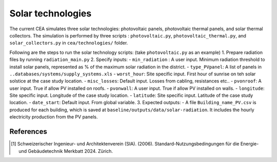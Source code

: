 Solar technologies
==================

The current CEA simulates three solar technologies: photovoltaic panels, photovoltaic thermal panels, and solar thermal collectors.
The simulation is performed by three scripts : ``photovoltaic.py``, ``photovoltaic_thermal.py``, and ``solar_collectors.py`` in ``cea/technologies/`` folder.

Following are the steps to run the solar technology scripts: (take ``photovoltaic.py`` as an example)
1. Prepare radiation files by running ``radiation_main.py``
2. Specify inputs:
- ``min_radiation`` : A user input. Minimum radiation threshold to install solar panels, represented as % of the maximum solar radiation in the district.
- ``type_PVpanel``: A list of panels in ``..databases/systems/supply_systems.xls``
- ``worst_hour``: Site specific input. First hour of sunrise on teh solar solstice at the case study location.
- ``misc_losses``: Default input. Losses from cabling, resistances etc..
- ``pvonroof``: A user input. True if allow PV installed on roofs.
- ``pvonwall``: A user input. True if allow PV installed on walls.
- ``longitude``: Site specific input. Longitude of the case study location.
- ``latitude``: Site specific input. Latitude of the case study location.
- ``date_start``: Default input. From global variable.
3. Expected outputs:
- A file ``Building_name_PV.csv`` is produced for each building, which is saved at ``baseline/outputs/data/solar-radiation``. It includes the hourly electricity production from the PV panels.




References
~~~~~~~~~~

.. [1] Schweizerischer Ingenieur- und Architektenverein (SIA). (2006).
    Standard-Nutzungsbedingungen für die Energie- und Gebäudetechnik Merkbatt 2024. Zürich.